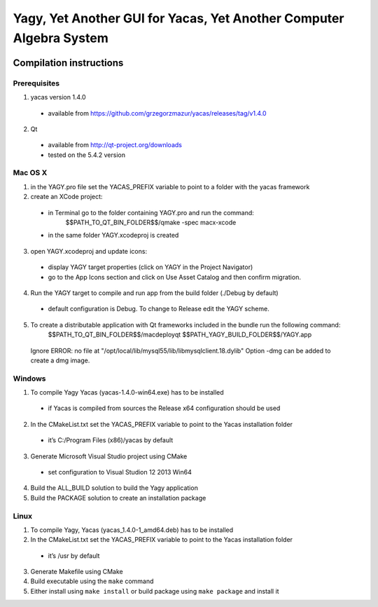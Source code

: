 ====================================================================
Yagy, Yet Another GUI for Yacas, Yet Another Computer Algebra System
====================================================================

.. image:: https://travis-ci.org/grzegorzmazur/yagy.svg?branch=master
    :target: https://travis-ci.org/grzegorzmazur/yagy

Compilation instructions
========================

Prerequisites
_____________

1. yacas version 1.4.0
  - available from https://github.com/grzegorzmazur/yacas/releases/tag/v1.4.0
    
2. Qt 
  - available from http://qt-project.org/downloads
  - tested on the 5.4.2 version


Mac OS X
________

1. in the YAGY.pro file set the YACAS_PREFIX variable to point to a folder with the yacas framework
2. create an XCode project:
  - in Terminal go to the folder containing YAGY.pro and run the command:
	  $$PATH_TO_QT_BIN_FOLDER$$/qmake -spec macx-xcode
  - in the same folder YAGY.xcodeproj is created
3. open YAGY.xcodeproj and update icons:
  - display YAGY target properties (click on YAGY in the Project Navigator)
  - go to the App Icons section and click on Use Asset Catalog and then confirm migration.
4. Run the YAGY target to compile and run app from the build folder (./Debug by default)
  - default configuration is Debug. To change to Release edit the YAGY scheme.
5. To create a distributable application with Qt frameworks included in the bundle run the following command:
	$$PATH_TO_QT_BIN_FOLDER$$/macdeployqt $$PATH_YAGY_BUILD_FOLDER$$/YAGY.app 
  Ignore ERROR: no file at "/opt/local/lib/mysql55/lib/libmysqlclient.18.dylib"
  Option -dmg can be added to create a dmg image.
 

Windows
_______

1. To compile Yagy Yacas (yacas-1.4.0-win64.exe) has to be installed
  - if Yacas is compiled from sources the Release x64 configuration should be used
2. In the CMakeList.txt set the YACAS_PREFIX variable to point to the Yacas installation folder
  - it’s C:/Program Files (x86)/yacas by default
3. Generate Microsoft Visual Studio project using CMake
  - set configuration to Visual Studion 12 2013 Win64
4. Build the ALL_BUILD solution to build the Yagy application
5. Build the PACKAGE solution to create an installation package


Linux
_____

1. To compile Yagy, Yacas (yacas_1.4.0-1_amd64.deb) has to be installed
2. In the CMakeList.txt set the YACAS_PREFIX variable to point to the Yacas installation folder
  - it’s /usr by default
3. Generate Makefile using CMake
4. Build executable using the ``make`` command
5. Either install using ``make install`` or build package using ``make package`` and install it

